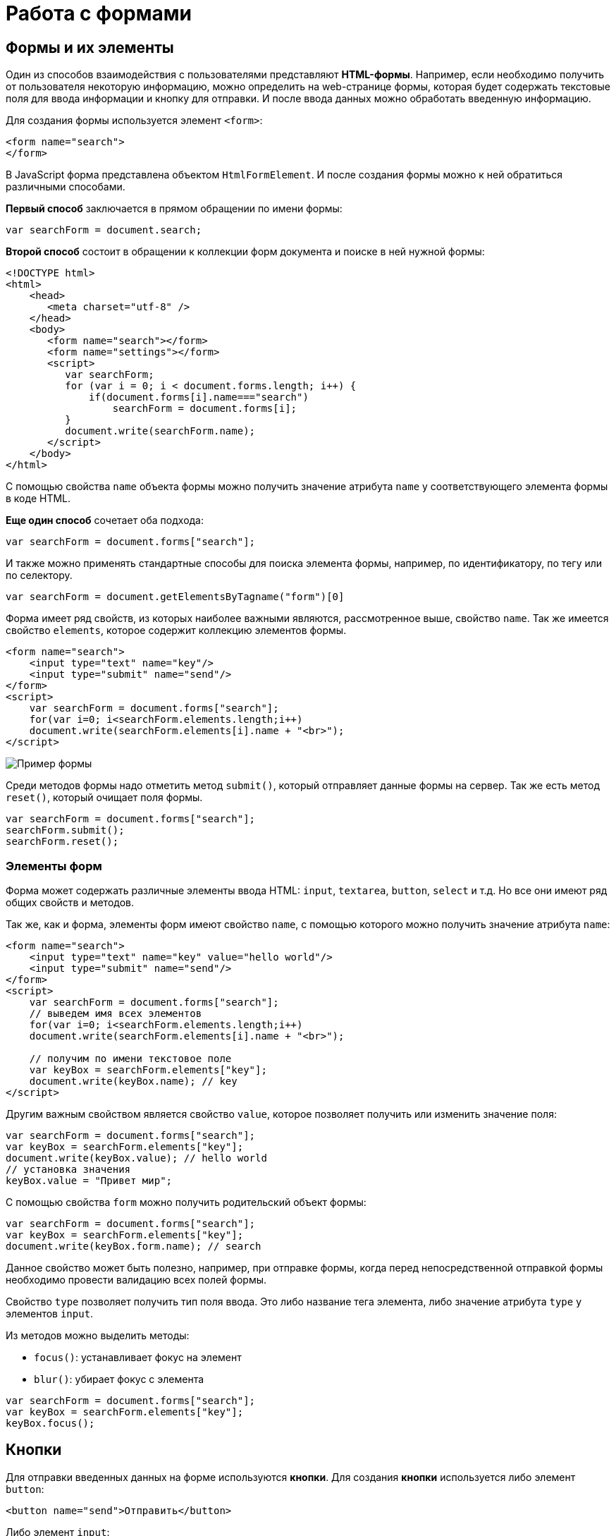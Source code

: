= Работа с формами
:imagesdir: ../assets/img/js

== Формы и их элементы

Один из способов взаимодействия с пользователями представляют *HTML-формы*. Например, если необходимо получить от пользователя некоторую информацию, можно определить на web-странице формы, которая будет содержать текстовые поля для ввода информации и кнопку для отправки. И после ввода данных можно обработать введенную информацию.

Для создания формы используется элемент `<form>`:

[source, javascript]
----
<form name="search">
</form>
----

В JavaScript форма представлена объектом `HtmlFormElement`. И после создания формы можно к ней обратиться различными способами.

*Первый способ* заключается в прямом обращении по имени формы:

[source, javascript]
----
var searchForm = document.search;
----

*Второй способ* состоит в обращении к коллекции форм документа и поиске в ней нужной формы:

[source, html]
----
<!DOCTYPE html>
<html>
    <head>
       <meta charset="utf-8" />
    </head>
    <body>
       <form name="search"></form>
       <form name="settings"></form>
       <script>
          var searchForm;
          for (var i = 0; i < document.forms.length; i++) {
              if(document.forms[i].name==="search")
                  searchForm = document.forms[i];
          }
          document.write(searchForm.name);
       </script>
    </body>
</html>
----

С помощью свойства `name` объекта формы можно получить значение атрибута `name` у соответствующего элемента формы в коде HTML.

*Еще один способ* сочетает оба подхода:

[source, javascript]
----
var searchForm = document.forms["search"];
----

И также можно применять стандартные способы для поиска элемента формы, например, по идентификатору, по тегу или по селектору.

[source, javascript]
----
var searchForm = document.getElementsByTagname("form")[0]
----

Форма имеет ряд свойств, из которых наиболее важными являются, рассмотренное выше, свойство `name`. Так же имеется свойство `elements`, которое содержит коллекцию элементов формы.

[source, html]
----
<form name="search">
    <input type="text" name="key"/>
    <input type="submit" name="send"/>
</form>
<script>
    var searchForm = document.forms["search"];
    for(var i=0; i<searchForm.elements.length;i++)
    document.write(searchForm.elements[i].name + "<br>");
</script>
----

image::example-form.png[Пример формы, align=center]

Среди методов формы надо отметить метод `submit()`, который отправляет данные формы на сервер. Так же есть метод `reset()`, который очищает поля формы.

[source, javascript]
----
var searchForm = document.forms["search"];
searchForm.submit();
searchForm.reset();
----

=== Элементы форм

Форма может содержать различные элементы ввода HTML: `input`, `textarea`, `button`, `select` и т.д. Но все они имеют ряд общих свойств и методов.

Так же, как и форма, элементы форм имеют свойство `name`, с помощью которого можно получить значение атрибута `name`:

[source, html]
----
<form name="search">
    <input type="text" name="key" value="hello world"/>
    <input type="submit" name="send"/>
</form>
<script>
    var searchForm = document.forms["search"];
    // выведем имя всех элементов
    for(var i=0; i<searchForm.elements.length;i++)
    document.write(searchForm.elements[i].name + "<br>");

    // получим по имени текстовое поле
    var keyBox = searchForm.elements["key"];
    document.write(keyBox.name); // key
</script>
----

Другим важным свойством является свойство `value`, которое позволяет получить или изменить значение поля:

[source, javascript]
----
var searchForm = document.forms["search"];
var keyBox = searchForm.elements["key"];
document.write(keyBox.value); // hello world
// установка значения
keyBox.value = "Привет мир";
----

С помощью свойства `form` можно получить родительский объект формы:

[source, javascript]
----
var searchForm = document.forms["search"];
var keyBox = searchForm.elements["key"];
document.write(keyBox.form.name); // search
----

Данное свойство может быть полезно, например, при отправке формы, когда перед непосредственной отправкой формы необходимо провести валидацию всех полей формы.

Свойство `type` позволяет получить тип поля ввода. Это либо название тега элемента, либо значение атрибута `type` у элементов `input`.

Из методов можно выделить методы:

* `focus()`: устанавливает фокус на элемент
* `blur()`: убирает фокус с элемента

[source, javascript]
----
var searchForm = document.forms["search"];
var keyBox = searchForm.elements["key"];
keyBox.focus();
----

== Кнопки

Для отправки введенных данных на форме используются *кнопки*. Для создания *кнопки* используется либо элемент `button`:

[source, html]
----
<button name="send">Отправить</button>
----

Либо элемент `input`:

[source, html]
----
<input type="submit" name="send" value="Отправить"/>
----

С точки зрения функциональности в HTML эти элементы не совсем равноценны, но в данном случае они нас интересуют с точки зрения взаимодействия с кодом JavaScript.

При нажатии на любой из этих двух вариантов кнопки происходит отправка формы по адресу, который указан у формы в атрибуте `action`, либо по адресу web-страницы, если атрибут `action` не указан. Однако в коде *JavaScript* можно перехватить отправку, обрабатывая событие `click`.

[source, html]
----
<!DOCTYPE html>
<html>
    <head>
       <meta charset="utf-8" />
    </head>
    <body>
       <form name="search">
          <input type="text" name="key"/>
          <input type="submit" name="send" value="Отправить" />
       </form>
       <script>
          function sendForm(e) {
             // получаем значение поля key
             var keyBox = document.search.key;
             var val = keyBox.value;
             if (val.length > 5) {
                alert("Недопустимая длина строки");
                e.preventDefault();
             } else {
                alert("Отправка разрешена");
             }
          }

          var sendButton = document.search.send;
          sendButton.addEventListener("click", sendForm);
       </script>
    </body>
</html>
----

При нажатии на кнопку происходит событие `click`, и для его обработки к кнопке прикрепляем обработчик `sendForm`. В этом обработчике проверяем введенный в текстовое поле текст. Если его длина больше `5` символов, то выводим сообщение о недопустимой длине и прерываем обычный ход события с помощью вызова `e.preventDefault()`. В итоге форма не отправляется.

Если же длина текста меньше шести символов, то также выводится сообщение, и затем форма отправляется.

image::button.png[Пример формы, align=center]

Также можно при необходимости при отправке изменить адрес, на который отправляются данные:

[source, javascript]
----
function sendForm(e) {
    // получаем значение поля key
    var keyBox = document.search.key;
    var val = keyBox.value;
    if (val.length > 5) {
        alert("Недопустимая длина строки");
        document.search.action="PostForm";
    } else {
        alert("Отправка разрешена");
    }
}
----

В данном случае, если длина текста больше `5` символов, то текст отправляется, только теперь он отправляется по адресу `PostForm`, поскольку задано свойство `action`:

[source, javascript]
----
document.search.action="PostForm";
----

Для очистки формы предназначены следующие равноценные по функциональности кнопки:

[source, html]
----
<button type="reset">Очистить</button>
<input type="reset" value="Очистить"/>
----

При нажатии на кнопки произойдет очистка форм. Но также функциональность по очистке полей формы можно реализовать с помощью метода `reset()`:

[source, javascript]
----
function sendForm(e) {
    // получаем значение поля key
    var keyBox = document.search.key;
    var val = keyBox.value;
    if (val.length > 5) {
        alert("Недопустимая длина строки");
        document.search.reset();
        e.preventDefault();
    } else {
        alert("Отправка разрешена");
    }
}
----

Кроме специальных кнопок отправки и очистки на форме также может использоваться обычная кнопка:

[source, html]
----
<input type="button" name="send" value="Отправить"/>
----

При нажатии на подобную кнопку отправки данных не происходит, хотя также генерируется событие `click`:

[source, html]
----
<!DOCTYPE html>
<html>
<head>
    <meta charset="utf-8" />
</head>
<body>
    <form name="search">
        <input type="text" name="key" placeholder="Введите ключ"/>
        <input type="button" name="print" value="Печать"/>
    </form>   
    <div id="printBlock"></div>
    <script>
        function printForm(e) {
            // получаем значение поля key
            var keyBox = document.search.key;
            var val = keyBox.value;
            // получаем элемент printBlock
            var printBlock = document.getElementById("printBlock");
            // создаем новый параграф
            var pElement = document.createElement("p");
            // устанавливаем у него текст
            pElement.textContent = val;
            // добавляем параграф в printBlock
            printBlock.appendChild(pElement);
        }
        
        var printButton = document.search.print;
        printButton.addEventListener("click", printForm);
    </script>
</body>
</html>
----

При нажатии на кнопку получаем введенный в текстовое поле текст, создаем новый элемент параграфа для этого текста и добавляем параграф в элемент `printBlock`.

image::paragraph.png[Пример параграфа, align=center]

== Текстовые поля

Для ввода простейшей текстовой информации предназначены элементы `<input type="text"`:

[source, html]
----
<input type="text" name="kye" size="10" maxlength="15" value="hello world"/>
----

Данный элемент поддерживает ряд событий, в частности:

* `focus`: происходит при получении фокуса.
* `blur`: происходит при потере фокуса.
* `change`: происходит при изменении значения поля.
* `select`: происходит при выделении текста в текстовом поле.
* `keydown`: происходит при нажатии клавиши клавиатуры.
* `keypress`: происходит при нажатии клавиши клавиатуры для печатаемых символов.
* `keyup`: происходит при отпускании ранее нажатой клавиши клавиатуры.

[source, html]
----
<!DOCTYPE html>
<html>
<head>
   <meta charset="utf-8" />
</head>
<body>
   <form name="search">
      <input type="text" name="key" placeholder="Введите ключ"/>
      <input type="button" name="print" value="Печать"/>
   </form>
   <div id="printBlock"></div>
   <script>
      var keyBox = document.search.key;

      // обработчик изменения текста
      function onchange(e) {
          // получаем элемент printBlock
          var printBlock = document.getElementById("printBlock");
          // получаем новое значение
          var val = e.target.value;
          // установка значения
          printBlock.textContent = val;
      }
      // обработка потери фокуса
      function onblur(e) {
          // получаем его значение и обрезаем все пробелы
          var text = keyBox.value.trim();
          if (text === "")
              keyBox.style.borderColor = "red";
          else
              keyBox.style.borderColor = "green";
      }
      // получение фокуса
      function onfocus(e) {
          // установка цвета границ поля
          keyBox.style.borderColor = "blue";
      }
      keyBox.addEventListener("change", onchange);
      keyBox.addEventListener("blur", onblur);
      keyBox.addEventListener("focus", onfocus);
   </script>
</body>
</html>
----

Здесь к текстовому полю прикрепляется три обработчика для событий `blur`, `focus` и `change`. Обработка события `change` позволяет сформировать что-то вроде привязки: при изменении текста весь текст отображается в блоке `printBlock`. Но надо учитывать, что событие `change` возникает не сразу после изменения текста, а после потери им фокуса.

Обработка события потери фокуса `blur` позволяет провести валидацию введенного значения. Например, в данном случае если текст состоит из пробелов или не был введен, то окрашиваем границу поля в красный цвет.

image::text-field.png[Поле ввода, align=center]

Кроме данного текстового поля есть еще специальные поля ввода. Так, поле `<input type="password"` предназначено для ввода пароля. По функциональности оно во многом аналогично обычному текстовому полю за тем исключением, что для вводимых символов используется *маска*:

[source, html]
----
<input type="password" name="password" />
----

Если необходимо чтобы на форме было некоторое значение, но чтобы оно было скрыто от пользователя, то для этого могут использоваться *скрытые поля*:

[source, html]
----
<input type="hidden" name="id" value="345" />
----

Для скрытого поля обычно не используется обработка событий, но так же, как и для других элементов, можно в JavaScript получить его значение или изменить его.

=== Элемент `textarea`

Для создания многострочных текстовых полей используется элемент `textarea`:

[source, html]
----
<textarea rows="15" cols="40" name="textArea"></textarea>
----

Данные элемент генерирует все те же самые события, что и обычное текстовое поле:

[source, html]
----
<!DOCTYPE html>
<html>
<head>
   <meta charset="utf-8" />
</head>
<body>
    <form name="search">
        <textarea rows="7" cols="40" name="message"></textarea>
    </form>
    <div id="printBlock"></div>
    <script>
        var messageBox = document.search.message;

        // обработчик ввода символа
        function onkeypress(e) {
            // получаем элемент printBlock
            var printBlock = document.getElementById("printBlock");
            // получаем введенный символ
            var val = String.fromCharCode(e.keyCode);
            // добавление символа
            printBlock.textContent += val;
        }

        function onkeydown(e) {
            if (e.keyCode === 8) { // если нажат Backspace
                // получаем элемент printBlock
                var printBlock = document.getElementById("printBlock"),
                length = printBlock.textContent.length;
                // обрезаем строку по последнему символу
                printBlock.textContent = printBlock.textContent.substring(0, length-1);
            }
        }

        messageBox.addEventListener("keypress", onkeypress);
        messageBox.addEventListener("keydown", onkeydown);
   </script>
</body>
</html>
----

Здесь к текстовому полю прикрепляются обработчики для событий `keypress` и `keydown`. В обработчике `keypress` получаем введенный символ с помощью конвертации числового кода клавиши в строку:

[source, javascript]
----
var val = String.fromCharCode(e.keyCode);
----

Затем символ добавляется к содержимому блока `printBlock`.

Событие `keypress` возникает при нажатии на клавиши для печатаемых символов, то такие символы отображаются в текстовом поле. Однако есть и другие клавиши, которые оказывают влияние на текстовое поле, но они не дают отображаемого символа, поэтому не отслеживаются событием `keypress`. К таким клавишам относится клавиша _Backspace_, которая удаляет последний символ. И для ее отслеживания также обрабатываем событие `keydown`. В обработчике `keydown` удаляем из строки в блоке `printBlock` последний символ.

image::block-of-text.png[Блок для ввода, align=center]

== Флажки и переключатели

Особую группу элементов ввода составляют *флажки* и *переключатели*.

=== Флажки

*Флажки* представляют поле, создаваемое с помощью элемента `<input type="checkbox"` и в которое можно поставить отметки. Отличительную особенность флажка составляет свойство `checked`, которое в отмеченном состоянии принимает значение `true`:

[source,html]
----
<form name="myForm" xmlns="http://www.w3.org/1999/html">
    <input type="checkbox" name="enabled" checked><span>Включить</span></input>
</form>
<div id="printBlock"></div>
<script>
    var enabledBox = document.myForm.enabled;

    function onclick(e) {
        var printBlock = document.getElementById("printBlock");
        var enabled = e.target.checked;
        printBlock.textContent = enabled;
    }

    enabledBox.addEventListener("click", onclick);
</script>
----

Нажатие на флажок генерирует событие `click`. В данном случае при обработке данного события просто выводится информация, отмечен ли данный флажок, в блок `div`.

image::flag.png[Флажок, align=center]

=== Переключатели

*Переключатели* представляют группы кнопок, из которых можно выбрать только одну. Переключатели создаются элементом `<input type="radio"`.

Выбор или нажатие на одну из них также представляет событие `click`:

[source, html]
----
<form name="myForm">
    <input type="radio" name="languages" checked="checked" value="Java" /><span>Java</span>
    <input type="radio" name="languages" value="C#" /><span>C#</span>
    <input type="radio" name="languages" value="C++" /><span>C++</span>
</form>
<div id="printBlock"></div>
<script>
    function onclick(e) {
        var printBlock = document.getElementById("printBlock");
        var language = e.target.value;
        printBlock.textContent = "Вы выбрали: " + language;
    }
    for (var i = 0; i < myForm.languages.length; i++) {
        myForm.languages[i].addEventListener("click", onclick);
    }
</script>
----

При создании *группы переключателей* их атрибут `name` должен иметь одно и то же значение. В данном случае это - `languages`. То есть переключатели образуют группу `languages`.

Поскольку переключателей может быть много, то при прикреплении к ним обработчика события необходимо пробежаться по всему массиву переключателей, который можно получить по имени группы:

[source, javascript]
----
for (var i = 0; i < myForm.languages.length; i++) {
    myForm.languages[i].addEventListener("click", onclick);
}
----

Значение выбранного переключателя также можно получить через объект `Event`: `e.target.value`

image::switch.png[Флажок, align=center]

Каждый *переключатель* также, как и *флажок*, имеет свойство `checked`, которое возвращает значение `true`, если переключатель выбран. Например, отметим последний переключатель:

[source, javascript]
----
myForm.languages[myForm.languages.length-1].checked = true;
----

== Список

Для создания *списка* используется HTML-элемент `select`. Причем с его помощью можно создавать как *выпадающие списки*, так и *обычные с одинарным или множественным выбором*.

.Стандартный список
[source, html]
----
<select name="language" size="4">
    <option value="JS" selected="selected">JavaScript</option>
    <option value="Java">Java</option>
    <option value="C#">C#</option>
    <option value="C++">C++</option>
</select>
----

Атрибут `size` позволяет установить, сколько элементов будут отображаться одномоментно в списке. Значение `size="1"` отображает только один элемент списка, а сам список становится выпадающим. Если установить у элемента `select` атрибут `multiple`, то в списке можно выбрать сразу несколько значений.

Каждый элемент списка представлен *HTML*-элементом `option`, у которого есть отображаемая метка и есть значения в виде атрибута `value`.

В JavaScript элементу `select` соответствует объект `HTMLSelectElement`, а элементу `option` - объект `HtmlOptionElement` или просто `Option`.

Все элементы списка в JavaScript доступны через коллекцию `options`. А каждый объект `HtmlOptionElement` имеет свойства: `index`, `text` (отображаемый текст) и `value` (значение элемента). Например, получим первый элемент списка и выведем о нем через его свойства всю информацию:

image::select-list.png[Поля выбора, align=center]

[source, html]
----
<form name="myForm">
    <select name="language" size="4">
       <option value="JS" selected="selected">JavaScript</option>
       <option value="Java">Java</option>
       <option value="CS">C#</option>
       <option value="CPP">C++</option>
    </select>
</form>
<script>
    var firstLanguage = myForm.language.options[0];
    document.write("Index: " + firstLanguage.index + "<br>");
    document.write("Text: " + firstLanguage.text + "<br>");
    document.write("Value: " + firstLanguage.value + "<br>");
</script>
----

В JavaScript можно не только получать элементы, но и динамически управлять списком.

.Добавление и удаление объектов списка
[source, html]
----
<!DOCTYPE html>
<html>
<head>
   <meta charset="utf-8" />
</head>
<body>
    <form name="myForm">
        <select name="language" size="5">
            <option value="JS" selected="selected">JavaScript</option>
            <option value="Java">Java</option>
            <option value="CS">C#</option>
            <option value="CPP">C++</option>
        </select>
        <p><input type="text" name="textInput" placeholder="Введите текст"/></p>
        <p><input type="text" name="valueInput" placeholder="Введите значение"/></p>
        <p>
            <input type="button" name="addButton" value="Добавить" />
            <input type="button" name="removeButton" value="Удалить" />
        </p>
    </form>
    <script>
        var addButton = myForm.addButton,
        removeButton = myForm.removeButton,
        languagesSelect = myForm.language;
        // обработчик добавления элемента
        function addOption() {
            // получаем текст для элемента
            var text = myForm.textInput.value;
            // получаем значение для элемента
            var value = myForm.valueInput.value;
            // создаем новый элемента
            var newOption = new Option(text, value);
            languagesSelect.options[languagesSelect.options.length]=newOption;
        }
        // обработчик удаления элемент
        function removeOption() {
            var selectedIndex = languagesSelect.options.selectedIndex;
            // удаляем элемент
            languagesSelect.options[selectedIndex] = null;
        }

        addButton.addEventListener("click", addOption);
        removeButton.addEventListener("click", removeOption);
    </script>
</body>
</html>
----

Для добавления на форме предназначены два текстовых поля (для текстовой метки и значения элемента `option`) и кнопка. Для удаления выделенного элемента предназначена еще одна кнопка.

За добавление в коде JavaScript отвечает функция `addOption()`, в которой получаем введенные в текстовые поля значения, создаем новый объект `Option` и добавляем его в массив `options` объекта списка.

За удаление отвечает функция `removeOption()`, в которой просто получаем индекс выделенного элемента с помощью свойства `selectedIndex` и в коллекции `options` приравниваем по этому индексу значение `null`.

image::select-list-project.png[Поля выбора, align=center]

Для добавления/удаления также в качестве альтернативы можно использовать методы элемента `select`:

[source, javascript]
----
// вместо вызова
// languagesSelect.options[languagesSelect.options.length]=newOption;
// использовать для добавления вызов метода add
languagesSelect.add(newOption);
// вместо вызова
// languagesSelect.options[selectedIndex] = null;
// использовать для удаления метод remove
languagesSelect.remove(selectedIndex);
----

=== События элемента `select`

Элемент `select` поддерживает *три события*:

* `blur` *потеря фокуса*
* `focus` *получение фокуса*
* `change` *изменение выделенного элемента в списке*.

Рассмотрим применение события `select`:

[source, html]
----
<form name="myForm">
    <select name="language" size="5">
        <option value="JS" selected="selected">JavaScript</option>
        <option value="Java">Java</option>
        <option value="CS">C#</option>
        <option value="CPP">C++</option>
    </select>
</form>
<div id="selection"></div>
<script>
    var languagesSelect = myForm.language;

    function changeOption() {
        var selection = document.getElementById("selection");
        var selectedOption = languagesSelect.options[languagesSelect.selectedIndex];
        selection.textContent = "Вы выбрали: " + selectedOption.text;
    }

    languagesSelect.addEventListener("change", changeOption);
</script>
----
